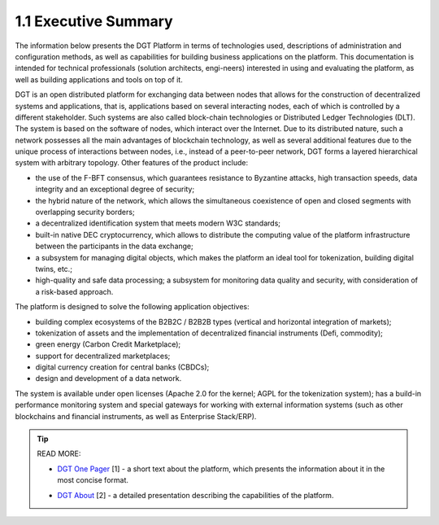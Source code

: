 
1.1 Executive Summary
++++++++++++++++++++++

The information below presents the DGT Platform in terms of technologies used, descriptions of administration and configuration methods, as well as capabilities for building business applications on the platform. This documentation is intended for technical professionals (solution architects, engi-neers) interested in using and evaluating the platform, as well as building applications and tools on top of it. 

DGT is an open distributed platform for exchanging data between nodes that allows for the construction of decentralized systems and applications, that is, applications based on several interacting nodes, each of which is controlled by a different stakeholder. Such systems are also called block-chain technologies or Distributed Ledger Technologies (DLT). The system is based on the software of nodes, which interact over the Internet. Due to its distributed nature, such a network possesses all the main advantages of blockchain technology, as well as several additional features due to the unique process of interactions between nodes, i.e., instead of a peer-to-peer network, DGT forms a layered hierarchical system with arbitrary topology. Other features of the product include: 

•	the use of the F-BFT consensus, which guarantees resistance to Byzantine attacks, high transaction speeds, data integrity and an exceptional degree of security; 

•	the hybrid nature of the network, which allows the simultaneous coexistence of open and closed segments with overlapping security borders; 

•	a decentralized identification system that meets modern W3C standards; 

•	built-in native DEC cryptocurrency, which allows to distribute the computing value of the platform infrastructure between the participants in the data exchange; 

•	a subsystem for managing digital objects, which makes the platform an ideal tool for tokenization, building digital twins, etc.;

•	high-quality and safe data processing; a subsystem for monitoring data quality and security, with consideration of a risk-based approach. 

The platform is designed to solve the following application objectives:

•	building complex ecosystems of the B2B2C / B2B2B types (vertical and horizontal integration of markets); 

•	tokenization of assets and the implementation of decentralized financial instruments (Defi, commodity); 

•	green energy (Carbon Credit Marketplace);

•	support for decentralized marketplaces;

•	digital currency creation for central banks (CBDCs);

•	design and development of a data network.

The system is available under open licenses (Apache 2.0 for the kernel; AGPL for the tokenization system); has a build-in performance monitoring system and special gateways for working with external information systems (such as other blockchains and financial instruments, as well as Enterprise Stack/ERP).

.. tip:: READ MORE: 

    •	`DGT One Pager`_ [1] - a short text about the platform, which presents the information about it in the most concise format.

    .. _DGT One Pager: https://dgt.world/docs/DGT_OnePager.pdf

    •	`DGT About`_ [2] - a detailed presentation describing the capabilities of the platform.  

    .. _DGT About: https://dgt.world/docs/DGT_About.pdf


